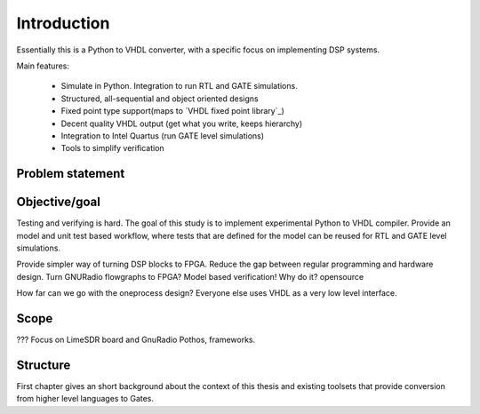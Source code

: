 Introduction
============


Essentially this is a Python to VHDL converter, with a specific focus on implementing DSP systems.

Main features:

    - Simulate in Python. Integration to run RTL and GATE simulations.
    - Structured, all-sequential and object oriented designs
    - Fixed point type support(maps to `VHDL fixed point library`_)
    - Decent quality VHDL output (get what you write, keeps hierarchy)
    - Integration to Intel Quartus (run GATE level simulations)
    - Tools to simplify verification


Problem statement
-----------------



Objective/goal
--------------

Testing and verifying is hard.
The goal of this study is to implement experimental Python to VHDL compiler.
Provide an model and unit test based workflow, where tests that are defined for the
model can be reused for RTL and GATE level simulations.

Provide simpler way of turning DSP blocks to FPGA.
Reduce the gap between regular programming and hardware design.
Turn GNURadio flowgraphs to FPGA?
Model based verification!
Why do it?
opensource

How far can we go with the oneprocess design? Everyone else uses
VHDL as a very low level interface.

Scope
-----
???
Focus on LimeSDR board and GnuRadio Pothos, frameworks.

Structure
---------
First chapter gives an short background about the context of this thesis and existing toolsets
that provide conversion from higher level languages to Gates.




